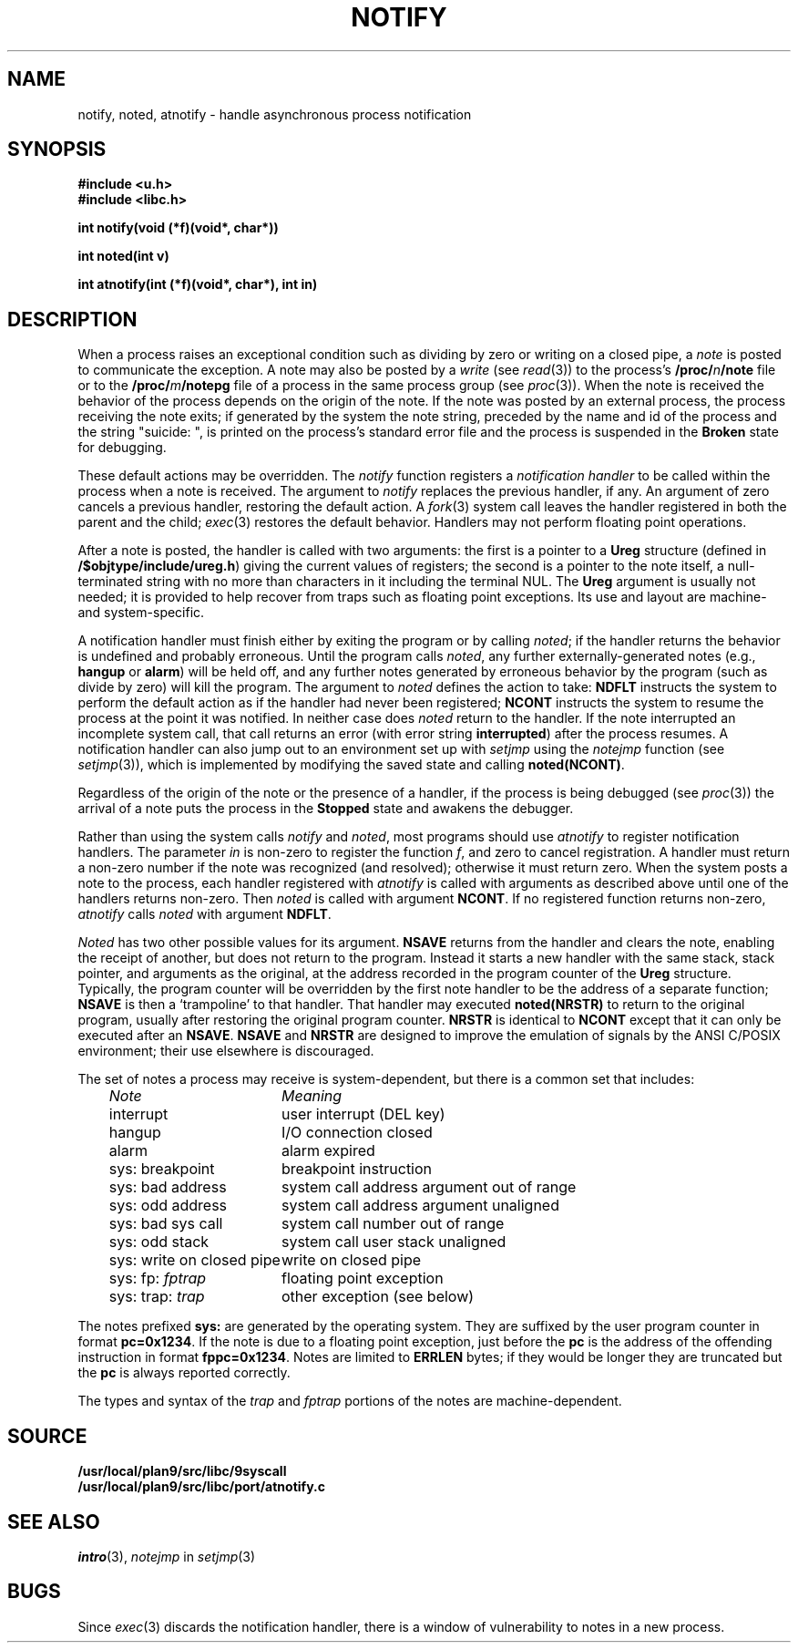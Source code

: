 .TH NOTIFY 3
.SH NAME
notify, noted, atnotify \- handle asynchronous process notification
.SH SYNOPSIS
.B #include <u.h>
.br
.B #include <libc.h>
.PP
.B
int notify(void (*f)(void*, char*))
.PP
.B
int noted(int v)
.PP
.B
int atnotify(int (*f)(void*, char*), int in)
.SH DESCRIPTION
When a process raises an exceptional condition such as dividing by zero
or writing on a closed pipe, a
.I note
is posted to communicate the exception.
A note may also be posted by a
.I write
(see
.IR read (3))
to the process's
.BI /proc/ n /note
file or to the
.BI /proc/ m /notepg
file of a process in the same process group (see
.IR proc (3)).
When the note is received
the behavior of the process depends on the origin of the note.
If the note was posted by an external process,
the process receiving the note exits;
if generated by the system the note string,
preceded by the name
and id of the process and the string
\fL"suicide: "\fP,
is printed on the process's standard error file
and the
process is suspended in the
.B Broken
state for debugging.
.PP
These default actions may be overridden.
The
.I notify
function registers a
.I "notification handler
to be called within the process when a note is received.
The argument to
.I notify
replaces the previous handler, if any.
An argument of zero cancels a previous handler,
restoring the default action.
A
.IR fork (3)
system call leaves the handler registered in
both the parent and the child;
.IR exec (3)
restores the default behavior.
Handlers may not perform floating point operations.
.PP
After a note is posted,
the handler is called with two arguments:
the first is a pointer to a
.B Ureg
structure (defined in
.BR /$objtype/include/ureg.h )
giving the current values of registers;
the second is a pointer to the note itself,
a null-terminated string with no more than
.L ERRLEN
characters in it including the terminal NUL.
The
.B Ureg
argument is usually not needed; it is provided to help recover from traps such
as floating point exceptions.
Its use and layout are machine- and system-specific.
.PP
A notification handler must finish either by exiting the program or by calling
.IR noted ;
if the handler returns the behavior
is undefined and probably erroneous.
Until the program calls
.IR noted ,
any further externally-generated notes
(e.g.,
.B hangup
or
.BR alarm )
will be held off, and any further notes generated by
erroneous behavior by the program
(such as divide by zero) will kill the program.
The argument to
.I noted
defines the action to take:
.B NDFLT
instructs the system to perform the default action
as if the handler had never been registered;
.B NCONT
instructs the system to resume the process
at the point it was notified.
In neither case does
.I noted
return to the handler.
If the note interrupted an incomplete system call,
that call returns an error (with error string
.BR interrupted )
after the process resumes.
A notification handler can also jump out to an environment
set up with
.I setjmp
using the
.I notejmp
function (see
.IR setjmp (3)),
which is implemented by modifying the saved state and calling
.BR noted(NCONT) .
.PP
Regardless of the origin of the note or the presence of a handler,
if the process is being debugged
(see
.IR proc (3))
the arrival of a note puts the process in the
.B Stopped
state and awakens the debugger.
.PP
Rather than using the system calls
.I notify
and
.IR noted ,
most programs should use
.I atnotify
to register notification handlers.
The parameter
.I in
is non-zero to register the function
.IR f ,
and zero to cancel registration.
A handler must return a non-zero number
if the note was recognized (and resolved);
otherwise it must return zero.
When the system posts a note to the process,
each handler registered with
.I atnotify
is called with arguments as
described above
until one of the handlers returns non-zero.
Then
.I noted
is called with argument
.BR NCONT .
If no registered function returns non-zero,
.I atnotify
calls
.I noted
with argument
.BR NDFLT .
.PP
.I Noted
has two other possible values for its argument.
.B NSAVE
returns from the handler and clears the note, enabling the receipt of another,
but does not return to the program.
Instead it starts a new handler with the same stack, stack pointer,
and arguments as the
original, at the address recorded in the program counter of the
.B Ureg
structure.  Typically, the program counter will be overridden by the
first note handler to be the address of a separate function;
.B NSAVE
is then a `trampoline' to that handler.
That handler may executed
.B noted(NRSTR)
to return to the original program, usually after restoring the original program
counter.
.B NRSTR
is identical to
.BR NCONT
except that it can only be executed after an
.BR NSAVE .
.B NSAVE
and
.B NRSTR
are designed to improve the emulation of signals by the ANSI C/POSIX
environment; their use elsewhere is discouraged.
.PP
The set of notes a process may receive is system-dependent, but there
is a common set that includes:
.PP
.RS 3n
.nf
.ta \w'\fLsys: write on closed pipe  \fP'u
\fINote\fP	\fIMeaning\fP
\fLinterrupt\fP	user interrupt (DEL key)
\fLhangup\fP	I/O connection closed
\fLalarm\fP	alarm expired
\fLsys: breakpoint\fP	breakpoint instruction
\fLsys: bad address\fP	system call address argument out of range
\fLsys: odd address\fP	system call address argument unaligned
\fLsys: bad sys call\fP	system call number out of range
\fLsys: odd stack\fP	system call user stack unaligned
\fLsys: write on closed pipe\fP	write on closed pipe
\fLsys: fp: \fIfptrap\f1	floating point exception
\fLsys: trap: \fItrap\f1	other exception (see below)
.fi
.RE
.PP
The notes prefixed
.B sys:
are generated by the operating system.
They are suffixed by the user program counter in format
.BR pc=0x1234 .
If the note is due to a floating point exception, just before the
.BR pc
is the address of the offending instruction in format
.BR fppc=0x1234 .
Notes are limited to
.B ERRLEN
bytes; if they would be longer they are truncated but the
.B pc
is always reported correctly.
.PP
The types and syntax of the
.I trap
and
.I fptrap
portions of the notes are machine-dependent.
.SH SOURCE
.B /usr/local/plan9/src/libc/9syscall
.br
.B /usr/local/plan9/src/libc/port/atnotify.c
.SH SEE ALSO
.IR intro (3),
.I notejmp
in
.IR setjmp (3)
.SH BUGS
Since
.IR exec (3)
discards the notification handler, there is a window
of vulnerability to notes in a new process.
